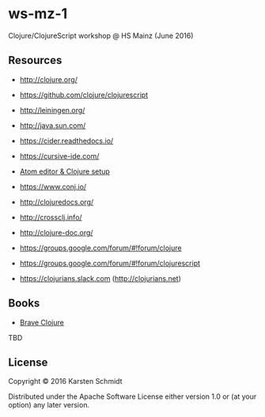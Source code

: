 * ws-mz-1

Clojure/ClojureScript workshop @ HS Mainz (June 2016)

** Resources

- http://clojure.org/
- https://github.com/clojure/clojurescript
- http://leiningen.org/
- http://java.sun.com/

- https://cider.readthedocs.io/
- https://cursive-ide.com/
- [[https://gist.github.com/jasongilman/d1f70507bed021b48625][Atom editor & Clojure setup]]

- https://www.conj.io/
- http://clojuredocs.org/
- http://crossclj.info/
- http://clojure-doc.org/

- https://groups.google.com/forum/#!forum/clojure
- https://groups.google.com/forum/#!forum/clojurescript
- https://clojurians.slack.com (http://clojurians.net)

** Books

- [[http://braveclojure.com][Brave Clojure]]

TBD

** License

Copyright © 2016 Karsten Schmidt

Distributed under the Apache Software License either version 1.0 or (at
your option) any later version.
